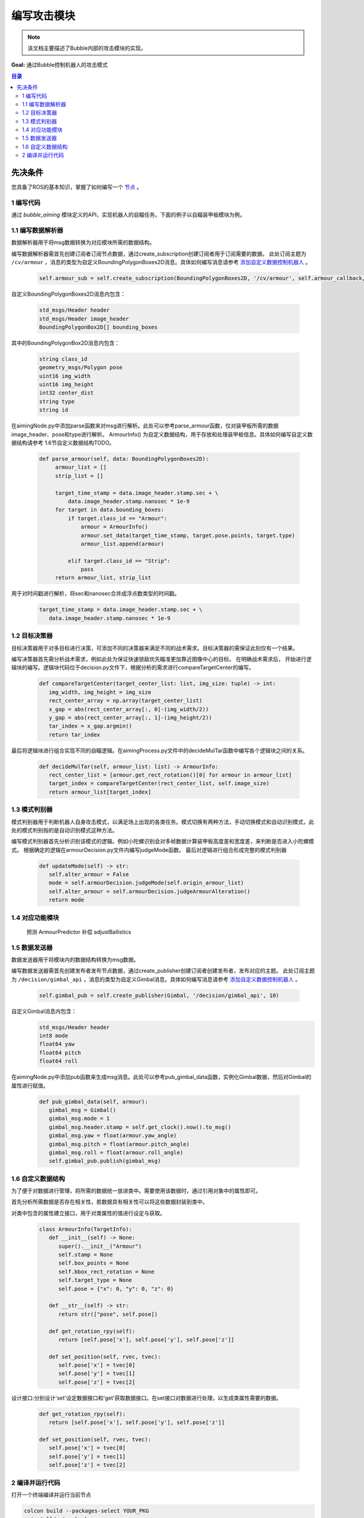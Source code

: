 编写攻击模块
=============================

.. note:: 该文档主要描述了Bubble内部的攻击模块的实现。

**Goal:** 通过Bubble控制机器人的攻击模式

.. contents:: 目录
   :depth: 2
   :local:


先决条件
------------------------------
您具备了ROS的基本知识，掌握了如何编写一个 `节点 <https://docs.ros.org/en/humble/Tutorials/Beginner-CLI-Tools/Understanding-ROS2-Nodes/Understanding-ROS2-Nodes.html>`__ 。



1 编写代码
^^^^^^^^^^^^^^^^^^^^^^^^^^^^^^^^^^^^^^^^^^^^^
通过 `bubble_aiming` 模块定义的API，实现机器人的自瞄任务。下面的例子以自瞄装甲板模块为例。


1.1 编写数据解析器
^^^^^^^^^^^^^^^^^^^^^^^^^^^^^^^^^^^^^^^^^^^^^
数据解析器用于将msg数据转换为对应模块所需的数据结构。

编写数据解析器需首先创建订阅者订阅节点数据，通过create_subscription创建订阅者用于订阅需要的数据。
此处订阅主题为 ``/cv/armour`` ，消息的类型为自定义BoundingPolygonBoxes2D消息。具体如何编写消息请参考 `添加自定义数据控制机器人 <添加自定义数据控制机器人.html>`__  。

   .. code-block:: python

      self.armour_sub = self.create_subscription(BoundingPolygonBoxes2D, '/cv/armour', self.armour_callback, 1)

自定义BoundingPolygonBoxes2D消息内包含：

   .. code-block:: c++
         
         std_msgs/Header header
         std_msgs/Header image_header
         BoundingPolygonBox2D[] bounding_boxes

其中的BoundingPolygonBox2D消息内包含：

   .. code-block:: c++

         string class_id
         geometry_msgs/Polygon pose
         uint16 img_width
         uint16 img_height
         int32 center_dist
         string type
         string id

在aimingNode.py中添加parse函数来对msg进行解析。此处可以参考parse_armour函数，仅对装甲板所需的数据image_header、pose和type进行解析。
ArmourInfo() 为自定义数据结构，用于存放和处理装甲板信息。具体如何编写自定义数据结构请参考 1.6节自定义数据结构TODO。

   .. code-block:: python

      def parse_armour(self, data: BoundingPolygonBoxes2D):
           armour_list = []
           strip_list = []

           target_time_stamp = data.image_header.stamp.sec + \
               data.image_header.stamp.nanosec * 1e-9
           for target in data.bounding_boxes:
               if target.class_id == "Armour":
                   armour = ArmourInfo()
                   armour.set_data(target_time_stamp, target.pose.points, target.type)
                   armour_list.append(armour)

               elif target.class_id == "Strip":
                   pass
           return armour_list, strip_list

用于对时间戳进行解析，将sec和nanosec合并成浮点数类型的时间戳。

   .. code-block:: python

         target_time_stamp = data.image_header.stamp.sec + \
            data.image_header.stamp.nanosec * 1e-9

1.2 目标决策器
^^^^^^^^^^^^^^^^^^^^^^^^^^^^^^^^^^^^^^^^^^^^^

目标决策器用于对多目标进行决策，可添加不同的决策器来满足不同的战术需求。目标决策器的需保证此刻仅有一个结果。

编写决策器首先需分析战术需求，例如此处为保证快速锁敌优先瞄准更加靠近图像中心的目标。
在明确战术需求后， 开始进行逻辑块的编写。逻辑块代码位于decision.py文件下，根据分析的需求进行compareTargetCenter的编写。

   .. code-block:: python
   
      def compareTargetCenter(target_center_list: list, img_size: tuple) -> int:
         img_width, img_height = img_size
         rect_center_array = np.array(target_center_list)
         x_gap = abs(rect_center_array[:, 0]-(img_width/2))
         y_gap = abs(rect_center_array[:, 1]-(img_height/2))
         tar_index = x_gap.argmin()
         return tar_index

最后将逻辑块进行组合实现不同的自瞄逻辑。在aimingProcess.py文件中的decideMulTar函数中编写各个逻辑块之间的关系。

   .. code-block:: python

      def decideMulTar(self, armour_list: list) -> ArmourInfo:
         rect_center_list = [armour.get_rect_rotation()[0] for armour in armour_list]
         target_index = compareTargetCenter(rect_center_list, self.image_size)
         return armour_list[target_index]
   

1.3 模式判别器
^^^^^^^^^^^^^^^^^^^^^^^^^^^^^^^^^^^^^^^^^^^^^

模式判别器用于判断机器人自身攻击模式，以满足场上出现的各类任务。模式切换有两种方法，手动切换模式和自动识别模式，此处的模式判别指的是自动识别模式这种方法。

编写模式判别器首先分析识别该模式的逻辑。例如小陀螺识别会对多帧数据计算装甲板高度差和宽度差，来判断是否进入小陀螺模式。
根据确定的逻辑在armourDecision.py文件内编写judgeMode函数。
最后对逻辑进行组合形成完整的模式判别器

   .. code-block:: python

      def updateMode(self) -> str:
         self.alter_armour = False
         mode = self.armourDecision.judgeMode(self.origin_armour_list)
         self.alter_armour = self.armourDecision.judgeArmourAlteration()
         return mode

1.4 对应功能模块
^^^^^^^^^^^^^^^^^^^^^^^^^^^^^^^^^^^^^^^^^^^^^

   预测 ArmourPredictor
   补偿 adjustBallistics
   

1.5 数据发送器
^^^^^^^^^^^^^^^^^^^^^^^^^^^^^^^^^^^^^^^^^^^^^

数据发送器用于将模块内的数据结构转换为msg数据。

编写数据发送器需首先创建发布者发布节点数据，通过create_publisher创建订阅者创建发布者，发布对应的主题。
此处订阅主题为 ``/decision/gimbal_api`` ，消息的类型为自定义Gimbal消息。具体如何编写消息请参考 `添加自定义数据控制机器人 <添加自定义数据控制机器人.html>`__  。

   .. code-block:: python
   
      self.gimbal_pub = self.create_publisher(Gimbal, '/decision/gimbal_api', 10)
   
自定义Gimbal消息内包含：
   .. code-block:: c++

      std_msgs/Header header
      int8 mode
      float64 yaw
      float64 pitch
      float64 roll


在aimingNode.py中添加pub函数来生成msg消息。此处可以参考pub_gimbal_data函数，实例化Gimbal数据，然后对Gimbal的属性进行赋值。

   .. code-block:: python

      def pub_gimbal_data(self, armour):
         gimbal_msg = Gimbal()
         gimbal_msg.mode = 1
         gimbal_msg.header.stamp = self.get_clock().now().to_msg()
         gimbal_msg.yaw = float(armour.yaw_angle)
         gimbal_msg.pitch = float(armour.pitch_angle)
         gimbal_msg.roll = float(armour.roll_angle)
         self.gimbal_pub.publish(gimbal_msg)

1.6 自定义数据结构
^^^^^^^^^^^^^^^^^^^^^^^^^^^^^^^^^^^^^^^^^^^^^

为了便于对数据进行管理，将所需的数据统一放进类中。需要使用该数据时，通过引用对象中的属性即可。

首先分析所需数据是否存在相关性，若数据具有相关性可以将这些数据封装到类中。

对类中包含的属性建立接口，用于对类属性的值进行设定与获取。

   .. code-block:: python
            
      class ArmourInfo(TargetInfo):
         def __init__(self) -> None:
            super().__init__("Armour")
            self.stamp = None
            self.box_points = None
            self.bbox_rect_rotation = None
            self.target_type = None
            self.pose = {"x": 0, "y": 0, "z": 0}

         def __str__(self) -> str:
            return str(["pose", self.pose])
         
         def get_rotation_rpy(self):
            return [self.pose['x'], self.pose['y'], self.pose['z']]

         def set_position(self, rvec, tvec):
            self.pose['x'] = tvec[0]
            self.pose['y'] = tvec[1]
            self.pose['z'] = tvec[2]

设计接口:分别设计'set'设定数据接口和'get'获取数据接口。在set接口对数据进行处理，以生成类属性需要的数据。

   .. code-block:: python

      def get_rotation_rpy(self):
         return [self.pose['x'], self.pose['y'], self.pose['z']]

      def set_position(self, rvec, tvec):
         self.pose['x'] = tvec[0]
         self.pose['y'] = tvec[1]
         self.pose['z'] = tvec[2]

2 编译并运行代码
^^^^^^^^^^^^^^^^^^^^^^^^^^^^^^^^^^^^^^^^^^^^^
打开一个终端编译并运行当前节点

.. code-block:: console

   colcon build --packages-select YOUR_PKG
   . install/setup.bash
   ros2 run YOUR_PKG YOUR_EXEC

